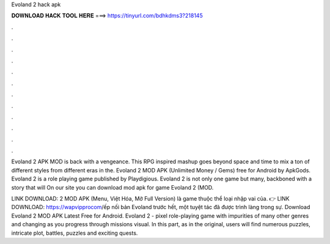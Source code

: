 Evoland 2 hack apk



𝐃𝐎𝐖𝐍𝐋𝐎𝐀𝐃 𝐇𝐀𝐂𝐊 𝐓𝐎𝐎𝐋 𝐇𝐄𝐑𝐄 ===> https://tinyurl.com/bdhkdms3?218145



.



.



.



.



.



.



.



.



.



.



.



.

Evoland 2 APK MOD is back with a vengeance. This RPG inspired mashup goes beyond space and time to mix a ton of different styles from different eras in the. Evoland 2 MOD APK (Unlimited Money / Gems) free for Android by ApkGods. Evoland 2 is a role playing game published by Playdigious. Evoland 2 is not only one game but many, backboned with a story that will On our site you can download mod apk for game Evoland 2 (MOD.

LINK DOWNLOAD:  2 MOD APK (Menu, Việt Hóa, Mở Full Version) là game thuộc thể loại nhập vai của. 👉 LINK DOWNLOAD: https://wapvipprocom/ếp nối bản Evoland trước hết, một tuyệt tác đã được trình làng trong sự. Download Evoland 2 MOD APK Latest Free for Android. Evoland 2 - pixel role-playing game with impurities of many other genres and changing as you progress through missions visual. In this part, as in the original, users will find numerous puzzles, intricate plot, battles, puzzles and exciting quests.
